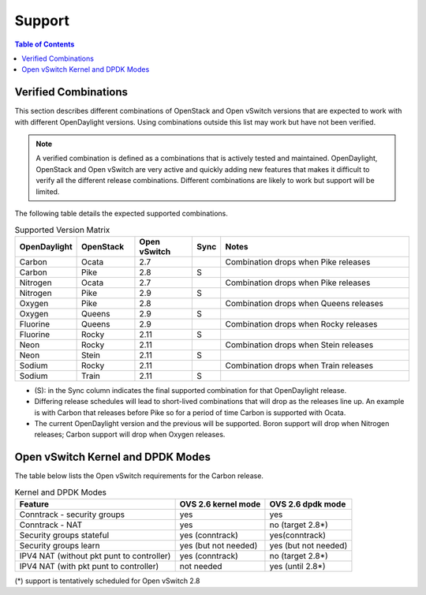 Support
=======
.. contents:: Table of Contents
   :depth: 2

Verified Combinations
----------------------
This section describes different combinations of OpenStack and Open vSwitch
versions that are expected to work with with different OpenDaylight versions.
Using combinations outside this list may work but have not been verified.

.. note::
   A verified combination is defined as a combinations that is actively tested
   and maintained. OpenDaylight, OpenStack and Open vSwitch are very active and
   quickly adding new features that makes it difficult to verify all the different
   release combinations. Different combinations are likely to work but support will be
   limited.

The following table details the expected supported combinations.

.. csv-table:: Supported Version Matrix
   :header: OpenDaylight, OpenStack, Open vSwitch, Sync, Notes
   :widths: 12, 12, 12, 5, 40

   Carbon, Ocata, 2.7,, "Combination drops when Pike releases"
   Carbon, Pike, 2.8, S,
   Nitrogen, Ocata, 2.7,, "Combination drops when Pike releases"
   Nitrogen, Pike, 2.9, S,
   Oxygen, Pike, 2.8,,"Combination drops when Queens releases"
   Oxygen, Queens, 2.9, S,
   Fluorine, Queens, 2.9,, "Combination drops when Rocky releases"
   Fluorine, Rocky, 2.11, S,
   Neon, Rocky, 2.11,, "Combination drops when Stein releases"
   Neon, Stein, 2.11, S,
   Sodium, Rocky, 2.11,, "Combination drops when Train releases"
   Sodium, Train, 2.11, S,

* (S): in the Sync column indicates the final supported combination for that
  OpenDaylight release.
* Differing release schedules will lead to short-lived combinations that will
  drop as the releases line up. An example is with Carbon that releases
  before Pike so for a period of time Carbon is supported with Ocata.
* The current OpenDaylight version and the previous will be supported.
  Boron support will drop when Nitrogen releases; Carbon support will drop
  when Oxygen releases.

Open vSwitch Kernel and DPDK Modes
----------------------------------
The table below lists the Open vSwitch requirements for the Carbon release.

.. csv-table:: Kernel and DPDK Modes
   :header: "Feature", "OVS 2.6 kernel mode", "OVS 2.6 dpdk mode"

   Conntrack - security groups, yes, yes
   Conntrack - NAT, yes, no (target 2.8*)
   Security groups stateful, yes (conntrack), yes(conntrack)
   Security groups learn, yes (but not needed), yes (but not needed)
   IPV4 NAT (without pkt punt to controller), yes (conntrack), no (target 2.8*)
   IPV4 NAT (with pkt punt to controller), not needed, yes (until 2.8*)

(*) support is tentatively scheduled for Open vSwitch 2.8

